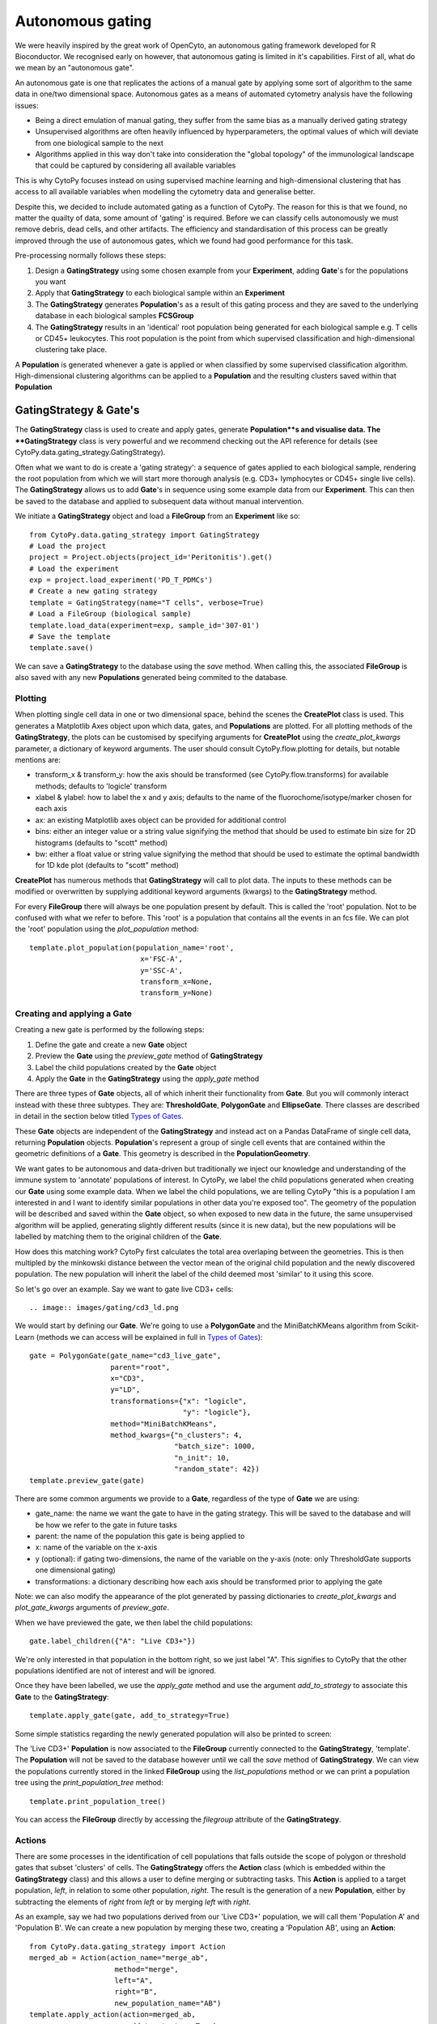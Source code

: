 ******************
Autonomous gating
******************

We were heavily inspired by the great work of OpenCyto, an autonomous gating framework developed for R Bioconductor. We recognised early on however, that autonomous gating is limited in it's capabilities. First of all, what do we mean by an "autonomous gate".

An autonomous gate is one that replicates the actions of a manual gate by applying some sort of algorithm to the same data in one/two dimensional space. Autonomous gates as a means of automated cytometry analysis have the following issues:

* Being a direct emulation of manual gating, they suffer from the same bias as a manually derived gating strategy
* Unsupervised algorithms are often heavily influenced by hyperparameters, the optimal values of which will deviate from one biological sample to the next
* Algorithms applied in this way don't take into consideration the "global topology" of the immunological landscape that could be captured by considering all available variables

This is why CytoPy focuses instead on using supervised machine learning and high-dimensional clustering that has access to all available variables when modelling the cytometry data and generalise better.

Despite this, we decided to include automated gating as a function of CytoPy. The reason for this is that we found, no matter the quailty of data, some amount of 'gating' is required. Before we can classify cells autonomously we must remove debris, dead cells, and other artifacts. The efficiency and standardisation of this process can be greatly improved through the use of autonomous gates, which we found had good performance for this task.

Pre-processing normally follows these steps:

1. Design a **GatingStrategy** using some chosen example from your **Experiment**, adding **Gate**'s for the populations you want
2. Apply that **GatingStrategy** to each biological sample within an **Experiment**
3. The **GatingStrategy** generates **Population**'s as a result of this gating process and they are saved to the underlying database in each biological samples **FCSGroup**
4. The **GatingStrategy** results in an 'identical' root population being generated for each biological sample e.g. T cells or CD45+ leukocytes. This root population is the point from which supervised classification and high-dimensional clustering take place.

A **Population** is generated whenever a gate is applied or when classified by some supervised classification algorithm. High-dimensional clustering algorithms can be applied to a **Population** and the resulting clusters saved within that **Population**

GatingStrategy & Gate's
########################

The **GatingStrategy** class is used to create and apply gates, generate **Population**s and visualise data. The **GatingStrategy** class is very powerful and we recommend checking out the API reference for details (see CytoPy.data.gating_strategy.GatingStrategy).

Often what we want to do is create a 'gating strategy': a sequence of gates applied to each biological sample, rendering the root population from which we will start more thorough analysis (e.g. CD3+ lymphocytes or CD45+ single live cells). The **GatingStrategy** allows us to add **Gate**'s in sequence using some example data from our **Experiment**. This can then be saved to the database and applied to subsequent data without manual intervention.


We initiate a **GatingStrategy** object and load a **FileGroup** from an **Experiment** like so::

	from CytoPy.data.gating_strategy import GatingStrategy
	# Load the project
	project = Project.objects(project_id='Peritonitis').get()
	# Load the experiment
	exp = project.load_experiment('PD_T_PDMCs')
	# Create a new gating strategy
	template = GatingStrategy(name="T cells", verbose=True)
	# Load a FileGroup (biological sample)
	template.load_data(experiment=exp, sample_id='307-01')
	# Save the template
	template.save()
	
We can save a **GatingStrategy** to the database using the *save* method. When calling this, the associated **FileGroup** is also saved 
with any new **Populations** generated being commited to the database. 


Plotting
*********

When plotting single cell data in one or two dimensional space, behind the scenes the **CreatePlot** class is used. This generates a Matplotlib Axes object upon which data, gates, and **Populations** are plotted. For all plotting methods of the **GatingStrategy**, the plots can be customised by specifying arguments for **CreatePlot** using the *create_plot_kwargs* parameter, a dictionary of keyword arguments. The user should consult CytoPy.flow.plotting for details, but notable mentions are:

* transform_x & transform_y: how the axis should be transformed (see CytoPy.flow.transforms) for available methods; defaults to 'logicle' transform
* xlabel & ylabel: how to label the x and y axis; defaults to the name of the fluorochome/isotype/marker chosen for each axis
* ax: an existing Matplotlib axes object can be provided for additional control
* bins: either an integer value or a string value signifying the method that should be used to estimate bin size for 2D histograms (defaults to "scott" method)
* bw: either a float value or string value signifying the method that should be used to estimate the optimal bandwidth for 1D kde plot (defaults to "scott" method)

**CreatePlot** has numerous methods that **GatingStrategy** will call to plot data. The inputs to these methods can be modified or overwritten by supplying additional keyword arguments (kwargs) to the **GatingStrategy** method. 

For every **FileGroup** there will always be one population present by default. This is called the 'root' population. Not to be confused with what we refer to before. This 'root' is a population that contains all the events in an fcs file. We can plot the 'root' population using the *plot_population* method::

	template.plot_population(population_name='root', 
				  x='FSC-A', 
				  y='SSC-A', 
				  transform_x=None,
				  transform_y=None)


.. image:: images/gating/root.png


Creating and applying a Gate
*****************************

Creating a new gate is performed by the following steps:

1. Define the gate and create a new **Gate** object
2. Preview the **Gate** using the *preview_gate* method of **GatingStrategy**
3. Label the child populations created by the **Gate** object
4. Apply the **Gate** in the **GatingStrategy** using the *apply_gate* method

There are three types of **Gate** objects, all of which inherit their functionality from **Gate**. But you will commonly interact instead with these three subtypes. They are: **ThresholdGate**, **PolygonGate** and **EllipseGate**. There classes are described in detail in the section below titled `Types of Gates`_.

These **Gate** objects are independent of the **GatingStrategy** and instead act on a Pandas DataFrame of single cell data, returning **Population** objects. **Population**'s represent a group of single cell events that are contained within the geometric definitions of a **Gate**. This geometry is described in the **PopulationGeometry**. 

We want gates to be autonomous and data-driven but traditionally we inject our knowledge and understanding of the immune system to 'annotate' populations of interest. In CytoPy, we label the child populations generated when creating our **Gate** using some example data. When we label the child populations, we are telling CytoPy "this is a population I am interested in and I want to identify similar populations in other data you're exposed too". The geometry of the population will be described and saved within the **Gate** object, so when exposed to new data in the future, the same unsupervised algorithm will be applied, generating slightly different results (since it is new data), but the new populations will be labelled by matching them to the original children of the **Gate**.

How does this matching work? CytoPy first calculates the total area overlaping between the geometries. This is then multipled by the minkowski distance between the vector mean of the original child population and the newly discovered population. The new population will inherit the label of the child deemed most 'similar' to it using this score.

So let's go over an example. Say we want to gate live CD3+ cells::

.. image:: images/gating/cd3_ld.png

We would start by defining our **Gate**. We're going to use a **PolygonGate** and the MiniBatchKMeans algorithm from Scikit-Learn (methods we can access will be explained in full in `Types of Gates`_)::

	gate = PolygonGate(gate_name="cd3_live_gate",
		           parent="root",
		           x="CD3",
		           y="LD",
		           transformations={"x": "logicle",
		                            "y": "logicle"},
		           method="MiniBatchKMeans",
		           method_kwargs={"n_clusters": 4,
		                          "batch_size": 1000,
		                          "n_init": 10,
		                          "random_state": 42})
	template.preview_gate(gate)

.. image:: images/gating/MiniBatchKMeans_cd3_ld.png
	
There are some common arguments we provide to a **Gate**, regardless of the type of **Gate** we are using:

* gate_name: the name we want the gate to have in the gating strategy. This will be saved to the database and will be how we refer to the gate in future tasks
* parent: the name of the population this gate is being applied to
* x: name of the variable on the x-axis
* y (optional): if gating two-dimensions, the name of the variable on the y-axis (note: only ThresholdGate supports one dimensional gating)
* transformations: a dictionary describing how each axis should be transformed prior to applying the gate

Note: we can also modify the appearance of the plot generated by passing dictionaries to *create_plot_kwargs* and *plot_gate_kwargs* arguments of *preview_gate*.

When we have previewed the gate, we then label the child populations::

	gate.label_children({"A": "Live CD3+"})
	
We're only interested in that population in the bottom right, so we just label "A". This signifies to CytoPy that the other populations identified are not of interest and will be ignored.

Once they have been labelled, we use the *apply_gate* method and use the argument *add_to_strategy* to associate this **Gate** to the **GatingStrategy**::

	template.apply_gate(gate, add_to_strategy=True)
	
.. image:: images/gating/MiniBatchKMeans_cd3_ld_applied.png

Some simple statistics regarding the newly generated population will also be printed to screen:

.. image:: images/gating/cd3_ld_stats.png

The 'Live CD3+' **Population** is now associated to the **FileGroup** currently connected to the **GatingStrategy**, 'template'. The **Population** will not be saved to the database however until we call the *save* method of **GatingStrategy**. We can view the populations currently stored in the linked **FileGroup** using the *list_populations* method or we can print a population tree using the *print_population_tree* method::

	template.print_population_tree()
	
.. image:: images/gating/pop_tree.png

You can access the **FileGroup** directly by accessing the *filegroup* attribute of the **GatingStrategy**.

Actions
********

There are some processes in the identification of cell populations that falls outside the scope of polygon or threshold gates that subset 'clusters' of cells. The **GatingStrategy** offers the **Action** class (which is embedded within the **GatingStrategy** class) and this allows a user to define merging or subtracting tasks. This **Action** is applied to a target population, *left*, in relation to some other population, *right*. The result is the generation of a new **Population**, either by subtracting the elements of *right* from *left* or by merging *left* with *right*.

As an example, say we had two populations derived from our 'Live CD3+' population, we will call them 'Population A' and 'Population B'. We can create a new population by merging these two, creating a 'Population AB', using an **Action**::

	from CytoPy.data.gating_strategy import Action
	merged_ab = Action(action_name="merge_ab",
			    method="merge",
			    left="A",
			    right="B",
			    new_population_name="AB")
	template.apply_action(action=merged_ab,
			       add_to_strategy=True)

Now when we apply this **GatingStrategy** to new data, gates will be applied in order of their parent population and once the populations "A" and "B" have been generated, this merge operation will be performed.
	
Applying a GatingStrategy to new data
**************************************

Once we're happy with the gates and actions we have added to a **GatingStrategy** we commit it to the database using the *save* method. We can then load an existing **GatingStrategy** using the mongoengine API::


	# Save to database
	template.save()
	# Load a gating strategy
	template = GatingStrategy.objects(name="T cells").get()
	
We can load a new sample into the **GatingStrategy** like before::

	template.load_data(experiment=exp, sample_id='297-02')
	
And either apply gates/actions individually::

	template.apply_gate("cd3_live_gate")
	template.apply_action("merge_ab")
	
Or, use the *apply_all* method to apply all gates and actions at once::

	template.apply_all()

Types of Gates
###############

We described before that there are three different types of **Gate** available for autonomous gating. We will now go through of these and explain their use in detail.

ThresholdGate
**************

The **ThresholdGate** is subsetting data in one or two-dimensions. The class offers accessing to gating either through manual one/two dimensional thresholds (a straight line that seperates data), quantile gates that draw the threshold at the specified quantile of the data it interacts with, or density driven gates that use a novel algorithm that sets the threshold values based on the properties of the estimated probability density function (PDF) of the data encountered.

To specify which method to use, you can change the value of *method* when initializing the object. The value should be 'manual', 'quantile' or 'density'.

The density driven algorithm estimates the PDF for each dimension using convolution based kernel density estimation, provided by the `KDEpy library <https://kdepy.readthedocs.io/en/latest/>`. A `peak find algorithm <https://github.com/demotu/detecta>` is applied and the following performed:

1. If a single peak is found, the threshold is drawn at the inflection point between the local maxima and the minima to the right of the peak. This can be reversed to draw the threshold at the left of the peak by passing \{"inflection_point_kwargs": {"incline": True\}\} to *method_kwargs*. 
2. If two peaks are found, then the threshold is drawn at the local minima between the two peaks
3. If more than two peaks are found, then the PDF is 'smoothed' using a Savitzky-Golay filter. The algorithm is rerun until 2 or less peaks are found, with the window of the filter increased at each iteration

Lets see an example of the **ThresholdGate** applied to identifying the CD3+ population we saw before::

	gate = ThresholdGate(gate_name="cd3_live_gate",
		             parent="root",
		             x="CD3",
		             y="LD",
		             transformations={"x": "logicle",
		                              "y": "logicle"},
		             method="density",
		             method_kwargs={"min_peak_threshold": 0.05,
		                            "peak_boundary": 0.1})
	template.preview_gate(gate)
	
.. image:: images/gating/2ddensity_cd3_ld.png

Additional keyword arguments used to manipulate the behaviour of the underlying algorithm are passed as a dictionary to *method_kwargs*. This is the case for all the **Gate** classes. We would then label the resulting populations just as before using the *label_children* method and then apply the gate.

The **ThresholdGate** provides the same functionality for gating in a single dimension. For example, we could gate just along the CD3+ axis::

	gate = ThresholdGate(gate_name="cd3_gate",
		             parent="root",
		             x="CD3",
		             transformations={"x": "logicle"},
		             method="density")
	template.preview_gate(gate)

.. image:: images/gating/1Ddensity_cd3.png

If we want the gate applied to a single axis but plotted on two dimensions, we can modify the plot by passing the following to the *preview_gate* method::

	template.preview_gate(gate, plot_gate_kwargs={"y": "LD",
                                                      "transform_y": "logicle"})
                                                      
.. image:: images/gating/2Ddensity_cd3.png

PolygonGate
************

The **PolygonGate** does as it's name describes, it generates polygon shapes, or 'gates', that encircle events to create **Populations**. A **PolygonGate** can create one or more polygon shapes at once (stored as a **PolygonGeom**, which inherits from **PopulationGeom**). These shapes are formed by calculating the convex envolope of the clustering assignments of a clustering algorithm. Alternatively the user can also create static gates by setting *method* to 'manual' and providing polygon coordinates as 'x_values' and 'y_values' in *method_kwargs*.

As for the algorithms available, the **PolygonGate** provides access to any clustering algorithm from the popular Scikit-Learn *cluster* module. Additionally, the `HDBSCAN <https://hdbscan.readthedocs.io/en/latest/how_hdbscan_works.html>` library is also accessible. CytoPy's design is such that it uses the common Scikit-Learn signature for these algorithms. If you know of or have an unsupervised clustering algorithm that you would like included, that follows the Scikit-Learn template, please make a pull request at our `Github repository <https://github.com/burtonrj/CytoPy>` or contact us at burtonrj@cardiff.ac.uk.

Using an algorithm is simple, we specify the class name in *method*, like we did before when gating live CD3+ cells, where we used mini-batch K means. The parameters that you would pass to initiate the scikit-learn object are given as a dictionary in *method_kwargs*.


EllipseGate
************

The **EllipseGate** inherits all functionality of the **PolygonGate** and is similar in many ways. The difference is that elliptical gates are generated instead of polygons, and this is achieved using probabilistic models from the `Scikit-Learn *mixture* module <https://scikit-learn.org/stable/modules/mixture.html#mixture>`.

The shapes themselves are generated by drawing a confidence interval around the models components, creating elliptical 'gates'. The confidence intervals themselves are estimated from the covariance matrices of each component and because of this, only 'full' covariance type is supported.

An example of gating live CD3+ cells is shown below when using Gaussian mixture models::

	gate = EllipseGate(gate_name="cd3_gate",
		           parent="root",
		           x="CD3",
		           y="LD",
		           transformations={"x": "logicle",
		                            "y": "logicle"},
		           method="GaussianMixture",
		           method_kwargs={"n_components": 3})
	template.preview_gate(gate)
	
.. image:: images/gating/gmm_cd3_ld.png	

Some more examples of popular clustering algorithms that can be accessed for autonomous gates are shown in the figure below.

.. image:: images/gating/algo_examples.png

Editing a GatingStrategy & FileGroup
#####################################

We all know that sometimes not everything goes to plan. This is true for autonomous analysis as it is for any analysis and it is easy for an autonomous gate to misclassify data due to a technical error in our data that we did not anticipate. For this reason it is vital that we can interfer and edit our **GatingStrategy** and/or **FileGroup**.

Deleting populations
*********************

If we want to delete a population, we can use the *delete_populations* method of either the underlying **FileGroup** or the **GatingStrategy**. We simply provide a list of populations we want to delete::

	# These two commands do the same thing:
	template.filegroup.delete_populations(['A', 'B'])
	template.delete_populations(['A', 'B'])
	
Remember, we can access the **FileGroup** using the *filegroup* attribute of the **GatingStrategy**. You can also load a **FileGroup** directly from the **Experiment**::
	
	filegroup = exp.get_sample('297-02')
	filegroup.delete_populations(['A', 'B'])

.. warning:: When you delete a Population, all Populations that are 'downstream' (that is, they are the parent/grandparent/great-grandparent etc) will also be deleted. You cannot delete the 'root' population.

.. note:: The removal of population will not be made permanent until the *save* method has been called either on the FileGroup directly or on the GatingStrategy it is currently loaded into

Deleting gates
***************

Deleting a gate is simple, we specify the gate name and delete with the *delete_gate* method::

	template.delete_gate('cd3_live_gate')
	
.. warning:: When you delete a gate this **does not** propagate to Populations that have been generated by this gate. They must be removed manually.

Editing a gate
***************

We can edit a gate using the *edit_gate* method. We simply specify the name of the gate and update the 'geometry' that defines the gate. For a threshold gate this is the *x_threshold* and also the *y_threshold* if the gate is applied in two dimensions. For a polygon gate/ellipse gate we specify the new x and y coordingates in *x_values* and *y_values* respectively. Example code for modifying a threshold::

	template.edit_gate(gate_name='cd3_live_gate',
			    x_threshold=0.6,
			    y_threshold=0.8)

This would update the threshold gate 'cd3_live_gate' and resulting **Populations** for the **FileGroup** currently associated to our **GatingStrategy**. The immediate **Populations** (the ones generated by this gate directly) will be modified to fall within the bounds of the new geometry. Gates that occur downstream of this one (where the parent population is downstream of the populations generated by the modified gate) will be applied **statically**; the geometries as they were first defined will be applied to the newly generated populations. Therefore it is important to check that the change is not so dramatic that the subsequent gates need changing!


Deleting a GatingStrategy
**************************

If you wish to delete a GatingStrategy, then you can use the *delete* method. Use the *delete_gates* and *remove_associations* arguments to modify behaviour:

* delete_gates: this will also delete all gates associated to this gating strategy from the database (defaults to True)
* remove_associations: this will iterate through all the **FileGroup** objects in your database and delete populations generated from this **GatingStrategy** (defaults to True)

Using control data
###################

An experimental feature of CytoPy is the ability to use control data to influence autonomous gating. We can specify that the **Gate** (whether that be a threshold, polygon, or ellipse) be 'fitted' to the data from a control sample and then the resulting geometric shape defining the gate applied to the data from the primary staining. In this way we can use FMO or isotype controls to influence our gates.

To do this, we simply specify the name of the control sample we would like to use when we define our **Gate** object. The control must be available in all future **FileGroup**'s that the **GatingStrategy** encounters. To see what controls are available in the current **FileGroup** loaded into our object, we can do the following::

	template.filegroup.controls
	>>> ['CD57', 'CD27', 'CD45RA', 'CCR7']
	
A definition like this, would result in a gate that uses the CCR7 FMO control to generate the gate and then apply the resulting gate to the original stainings::

	gate = ThresholdGate(gate_name="ccr7_ctrl_gate",
		             parent="Live CD3+",
		             x="CCR7",
		             y="CD45RA",
		             ctrl="CCR7",
		             transformations={"x": "logicle",
		                              "y": "logicle"},
		             method="density")
		             
The parent population that the gate is applied to is estimated in the control data by fitting a K nearest neighbours classifier to the primary data and using the resulting model to estimate the population in the control data, under the assumption that the stating conditions should be similar. The number of neighbours to use in this process is estimated using grid search hyperparameter tuning.

